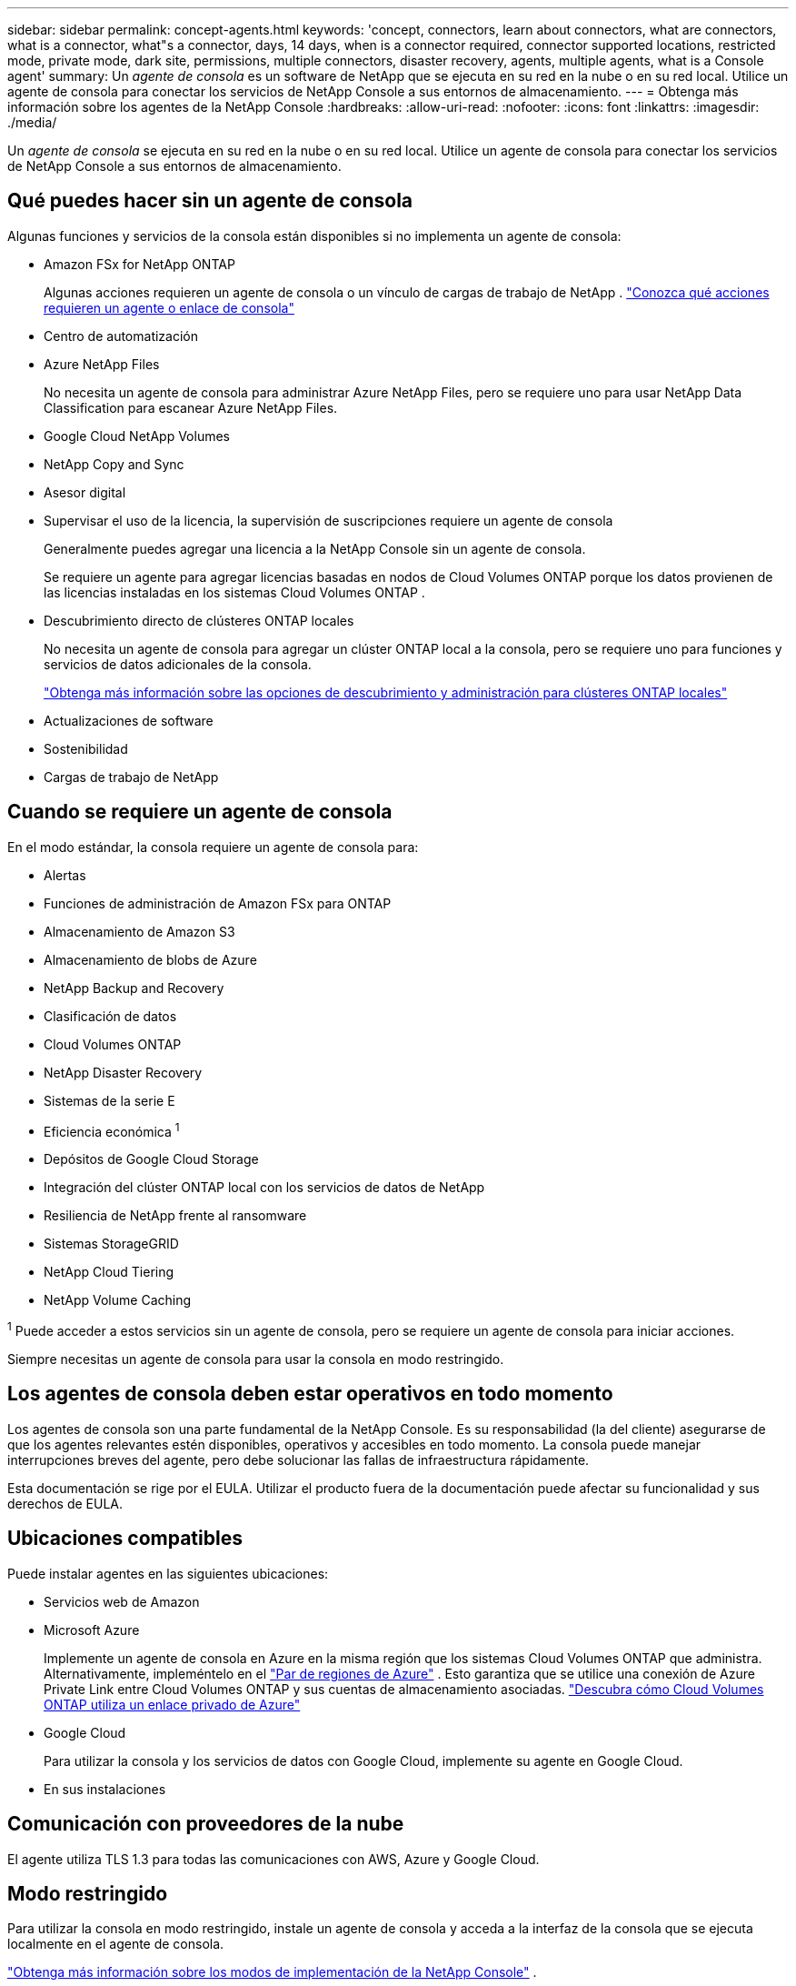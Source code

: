 ---
sidebar: sidebar 
permalink: concept-agents.html 
keywords: 'concept, connectors, learn about connectors, what are connectors, what is a connector, what"s a connector, days, 14 days, when is a connector required, connector supported locations, restricted mode, private mode, dark site, permissions, multiple connectors, disaster recovery, agents, multiple agents, what is a Console agent' 
summary: Un _agente de consola_ es un software de NetApp que se ejecuta en su red en la nube o en su red local.  Utilice un agente de consola para conectar los servicios de NetApp Console a sus entornos de almacenamiento. 
---
= Obtenga más información sobre los agentes de la NetApp Console
:hardbreaks:
:allow-uri-read: 
:nofooter: 
:icons: font
:linkattrs: 
:imagesdir: ./media/


[role="lead"]
Un _agente de consola_ se ejecuta en su red en la nube o en su red local.  Utilice un agente de consola para conectar los servicios de NetApp Console a sus entornos de almacenamiento.



== Qué puedes hacer sin un agente de consola

Algunas funciones y servicios de la consola están disponibles si no implementa un agente de consola:

* Amazon FSx for NetApp ONTAP
+
Algunas acciones requieren un agente de consola o un vínculo de cargas de trabajo de NetApp . https://docs.netapp.com/us-en/storage-management-fsx-ontap/start/concept-fsx-aws.html["Conozca qué acciones requieren un agente o enlace de consola"^]

* Centro de automatización
* Azure NetApp Files
+
No necesita un agente de consola para administrar Azure NetApp Files, pero se requiere uno para usar NetApp Data Classification para escanear Azure NetApp Files.

* Google Cloud NetApp Volumes
* NetApp Copy and Sync
* Asesor digital
* Supervisar el uso de la licencia, la supervisión de suscripciones requiere un agente de consola
+
Generalmente puedes agregar una licencia a la NetApp Console sin un agente de consola.

+
Se requiere un agente para agregar licencias basadas en nodos de Cloud Volumes ONTAP porque los datos provienen de las licencias instaladas en los sistemas Cloud Volumes ONTAP .

* Descubrimiento directo de clústeres ONTAP locales
+
No necesita un agente de consola para agregar un clúster ONTAP local a la consola, pero se requiere uno para funciones y servicios de datos adicionales de la consola.

+
https://docs.netapp.com/us-en/storage-management-ontap-onprem/task-discovering-ontap.html["Obtenga más información sobre las opciones de descubrimiento y administración para clústeres ONTAP locales"^]

* Actualizaciones de software
* Sostenibilidad
* Cargas de trabajo de NetApp




== Cuando se requiere un agente de consola

En el modo estándar, la consola requiere un agente de consola para:

* Alertas
* Funciones de administración de Amazon FSx para ONTAP
* Almacenamiento de Amazon S3
* Almacenamiento de blobs de Azure
* NetApp Backup and Recovery
* Clasificación de datos
* Cloud Volumes ONTAP
* NetApp Disaster Recovery
* Sistemas de la serie E
* Eficiencia económica ^1^
* Depósitos de Google Cloud Storage
* Integración del clúster ONTAP local con los servicios de datos de NetApp
* Resiliencia de NetApp frente al ransomware
* Sistemas StorageGRID
* NetApp Cloud Tiering
* NetApp Volume Caching


^1^ Puede acceder a estos servicios sin un agente de consola, pero se requiere un agente de consola para iniciar acciones.

Siempre necesitas un agente de consola para usar la consola en modo restringido.



== Los agentes de consola deben estar operativos en todo momento

Los agentes de consola son una parte fundamental de la NetApp Console.  Es su responsabilidad (la del cliente) asegurarse de que los agentes relevantes estén disponibles, operativos y accesibles en todo momento.  La consola puede manejar interrupciones breves del agente, pero debe solucionar las fallas de infraestructura rápidamente.

Esta documentación se rige por el EULA.  Utilizar el producto fuera de la documentación puede afectar su funcionalidad y sus derechos de EULA.



== Ubicaciones compatibles

Puede instalar agentes en las siguientes ubicaciones:

* Servicios web de Amazon
* Microsoft Azure
+
Implemente un agente de consola en Azure en la misma región que los sistemas Cloud Volumes ONTAP que administra.  Alternativamente, impleméntelo en el https://docs.microsoft.com/en-us/azure/availability-zones/cross-region-replication-azure#azure-cross-region-replication-pairings-for-all-geographies["Par de regiones de Azure"^] .  Esto garantiza que se utilice una conexión de Azure Private Link entre Cloud Volumes ONTAP y sus cuentas de almacenamiento asociadas. https://docs.netapp.com/us-en/storage-management-cloud-volumes-ontap/task-enabling-private-link.html["Descubra cómo Cloud Volumes ONTAP utiliza un enlace privado de Azure"^]

* Google Cloud
+
Para utilizar la consola y los servicios de datos con Google Cloud, implemente su agente en Google Cloud.

* En sus instalaciones




== Comunicación con proveedores de la nube

El agente utiliza TLS 1.3 para todas las comunicaciones con AWS, Azure y Google Cloud.



== Modo restringido

Para utilizar la consola en modo restringido, instale un agente de consola y acceda a la interfaz de la consola que se ejecuta localmente en el agente de consola.

link:concept-modes.html["Obtenga más información sobre los modos de implementación de la NetApp Console"] .



== Cómo instalar un agente de consola

Puede instalar un agente de consola directamente desde la consola, desde el marketplace de su proveedor de nube o instalando manualmente el software en su propio host Linux o en su entorno VCenter.  La forma de comenzar dependerá de si utiliza la consola en modo estándar o en modo restringido.

* link:concept-modes.html["Obtenga más información sobre los modos de implementación de la NetApp Console"]
* link:task-quick-start-standard-mode.html["Comience a utilizar la NetApp Console en modo estándar"]
* link:task-quick-start-restricted-mode.html["Comience a usar la NetApp Console en modo restringido"]




== Permisos en la nube

Necesita permisos específicos para crear el agente de consola directamente desde la NetApp Console y otro conjunto de permisos para la instancia del agente de consola en sí.  Si crea el agente de consola en AWS o Azure directamente desde la consola, entonces la consola crea el agente de consola con los permisos que necesita.

Al utilizar la consola en modo estándar, la forma de proporcionar permisos depende de cómo planea crear el agente de la consola.

Para saber cómo configurar permisos, consulte lo siguiente:

* Modo estándar
+
** link:concept-install-options-aws.html["Opciones de instalación del agente en AWS"]
** link:concept-install-options-azure.html["Opciones de instalación del agente en Azure"]
** link:concept-install-options-google.html["Opciones de instalación del agente en Google Cloud"]
** link:task-install-agent-on-prem.html#agent-permission-aws-azure["Configurar permisos en la nube para implementaciones locales"]


* link:task-prepare-restricted-mode.html#step-6-prepare-cloud-permissions["Configurar permisos para el modo restringido"]


Para ver los permisos exactos que el agente de la consola necesita para las operaciones diarias, consulte las siguientes páginas:

* link:reference-permissions-aws.html["Descubra cómo el agente de la consola utiliza los permisos de AWS"]
* link:reference-permissions-azure.html["Descubra cómo el agente de consola usa los permisos de Azure"]
* link:reference-permissions-gcp.html["Descubra cómo el agente de la consola utiliza los permisos de Google Cloud"]


Es su responsabilidad actualizar las políticas del agente de la consola a medida que se agreguen nuevos permisos en versiones posteriores.  Las notas de la versión enumeran nuevos permisos.



== Actualizaciones de agente

NetApp actualiza el software del agente mensualmente para agregar funciones y mejorar la estabilidad.  Algunas funciones de la consola, como Cloud Volumes ONTAP y la administración de clústeres ONTAP locales, dependen de la versión y la configuración del agente de la consola.

En el modo estándar o restringido, el agente de la consola se actualiza automáticamente si tiene acceso a Internet.



== Mantenimiento del sistema operativo y de máquinas virtuales

El mantenimiento del sistema operativo en el host del agente de la consola es responsabilidad suya (del cliente).  Por ejemplo, usted (el cliente) debe aplicar actualizaciones de seguridad al sistema operativo en el host del agente de la consola siguiendo los procedimientos estándar de su empresa para la distribución del sistema operativo.

Tenga en cuenta que usted (cliente) no necesita detener ningún servicio en el host de Console gent al aplicar actualizaciones de seguridad menores.

Si usted (cliente) necesita detener y luego iniciar la máquina virtual del agente de consola, debe hacerlo desde la consola de su proveedor de nube o mediante los procedimientos estándar para la administración local.

<<agents-must-be-operational-at-all-times,El agente de consola debe estar operativo en todo momento>> .



== Múltiples sistemas y agentes

Un agente puede administrar múltiples sistemas y soportar servicios de datos en la Consola.  Puede utilizar un solo agente para administrar varios sistemas según el tamaño de la implementación y los servicios de datos que utilice.

Para implementaciones a gran escala, trabaje con su representante de NetApp para dimensionar su entorno.  Comuníquese con el soporte de NetApp si experimenta problemas.

A continuación se muestran algunos ejemplos de implementaciones de agentes:

* Tienes un entorno multicloud (por ejemplo, AWS y Azure) y prefieres tener un agente en AWS y otro en Azure.  Cada uno administra los sistemas Cloud Volumes ONTAP que se ejecutan en esos entornos.
* Un proveedor de servicios puede utilizar una organización de consola para brindar servicios a sus clientes y, al mismo tiempo, utilizar otra organización para brindar recuperación ante desastres a una de sus unidades de negocios.  Cada organización necesita su propio agente.

